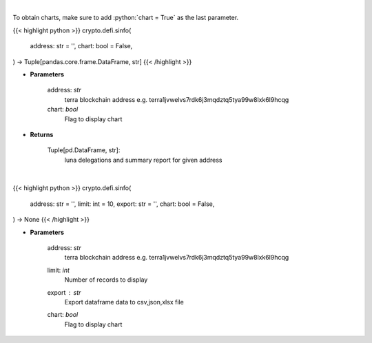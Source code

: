 .. role:: python(code)
    :language: python
    :class: highlight

|

To obtain charts, make sure to add :python:`chart = True` as the last parameter.

.. raw:: html

    <h3>
    > Getting data
    </h3>

{{< highlight python >}}
crypto.defi.sinfo(
    address: str = '',
    chart: bool = False,
) -> Tuple[pandas.core.frame.DataFrame, str]
{{< /highlight >}}

.. raw:: html

    <p>
    Get staking info for provided terra account [Source: https://fcd.terra.dev/swagger]
    </p>

* **Parameters**

    address: *str*
        terra blockchain address e.g. terra1jvwelvs7rdk6j3mqdztq5tya99w8lxk6l9hcqg
    chart: *bool*
       Flag to display chart


* **Returns**

    Tuple[pd.DataFrame, str]:
        luna delegations and summary report for given address

|

.. raw:: html

    <h3>
    > Getting charts
    </h3>

{{< highlight python >}}
crypto.defi.sinfo(
    address: str = '',
    limit: int = 10,
    export: str = '',
    chart: bool = False,
) -> None
{{< /highlight >}}

.. raw:: html

    <p>
    Display staking info for provided terra account address [Source: https://fcd.terra.dev/swagger]
    </p>

* **Parameters**

    address: *str*
        terra blockchain address e.g. terra1jvwelvs7rdk6j3mqdztq5tya99w8lxk6l9hcqg
    limit: *int*
        Number of records to display
    export : *str*
        Export dataframe data to csv,json,xlsx file
    chart: *bool*
       Flag to display chart

